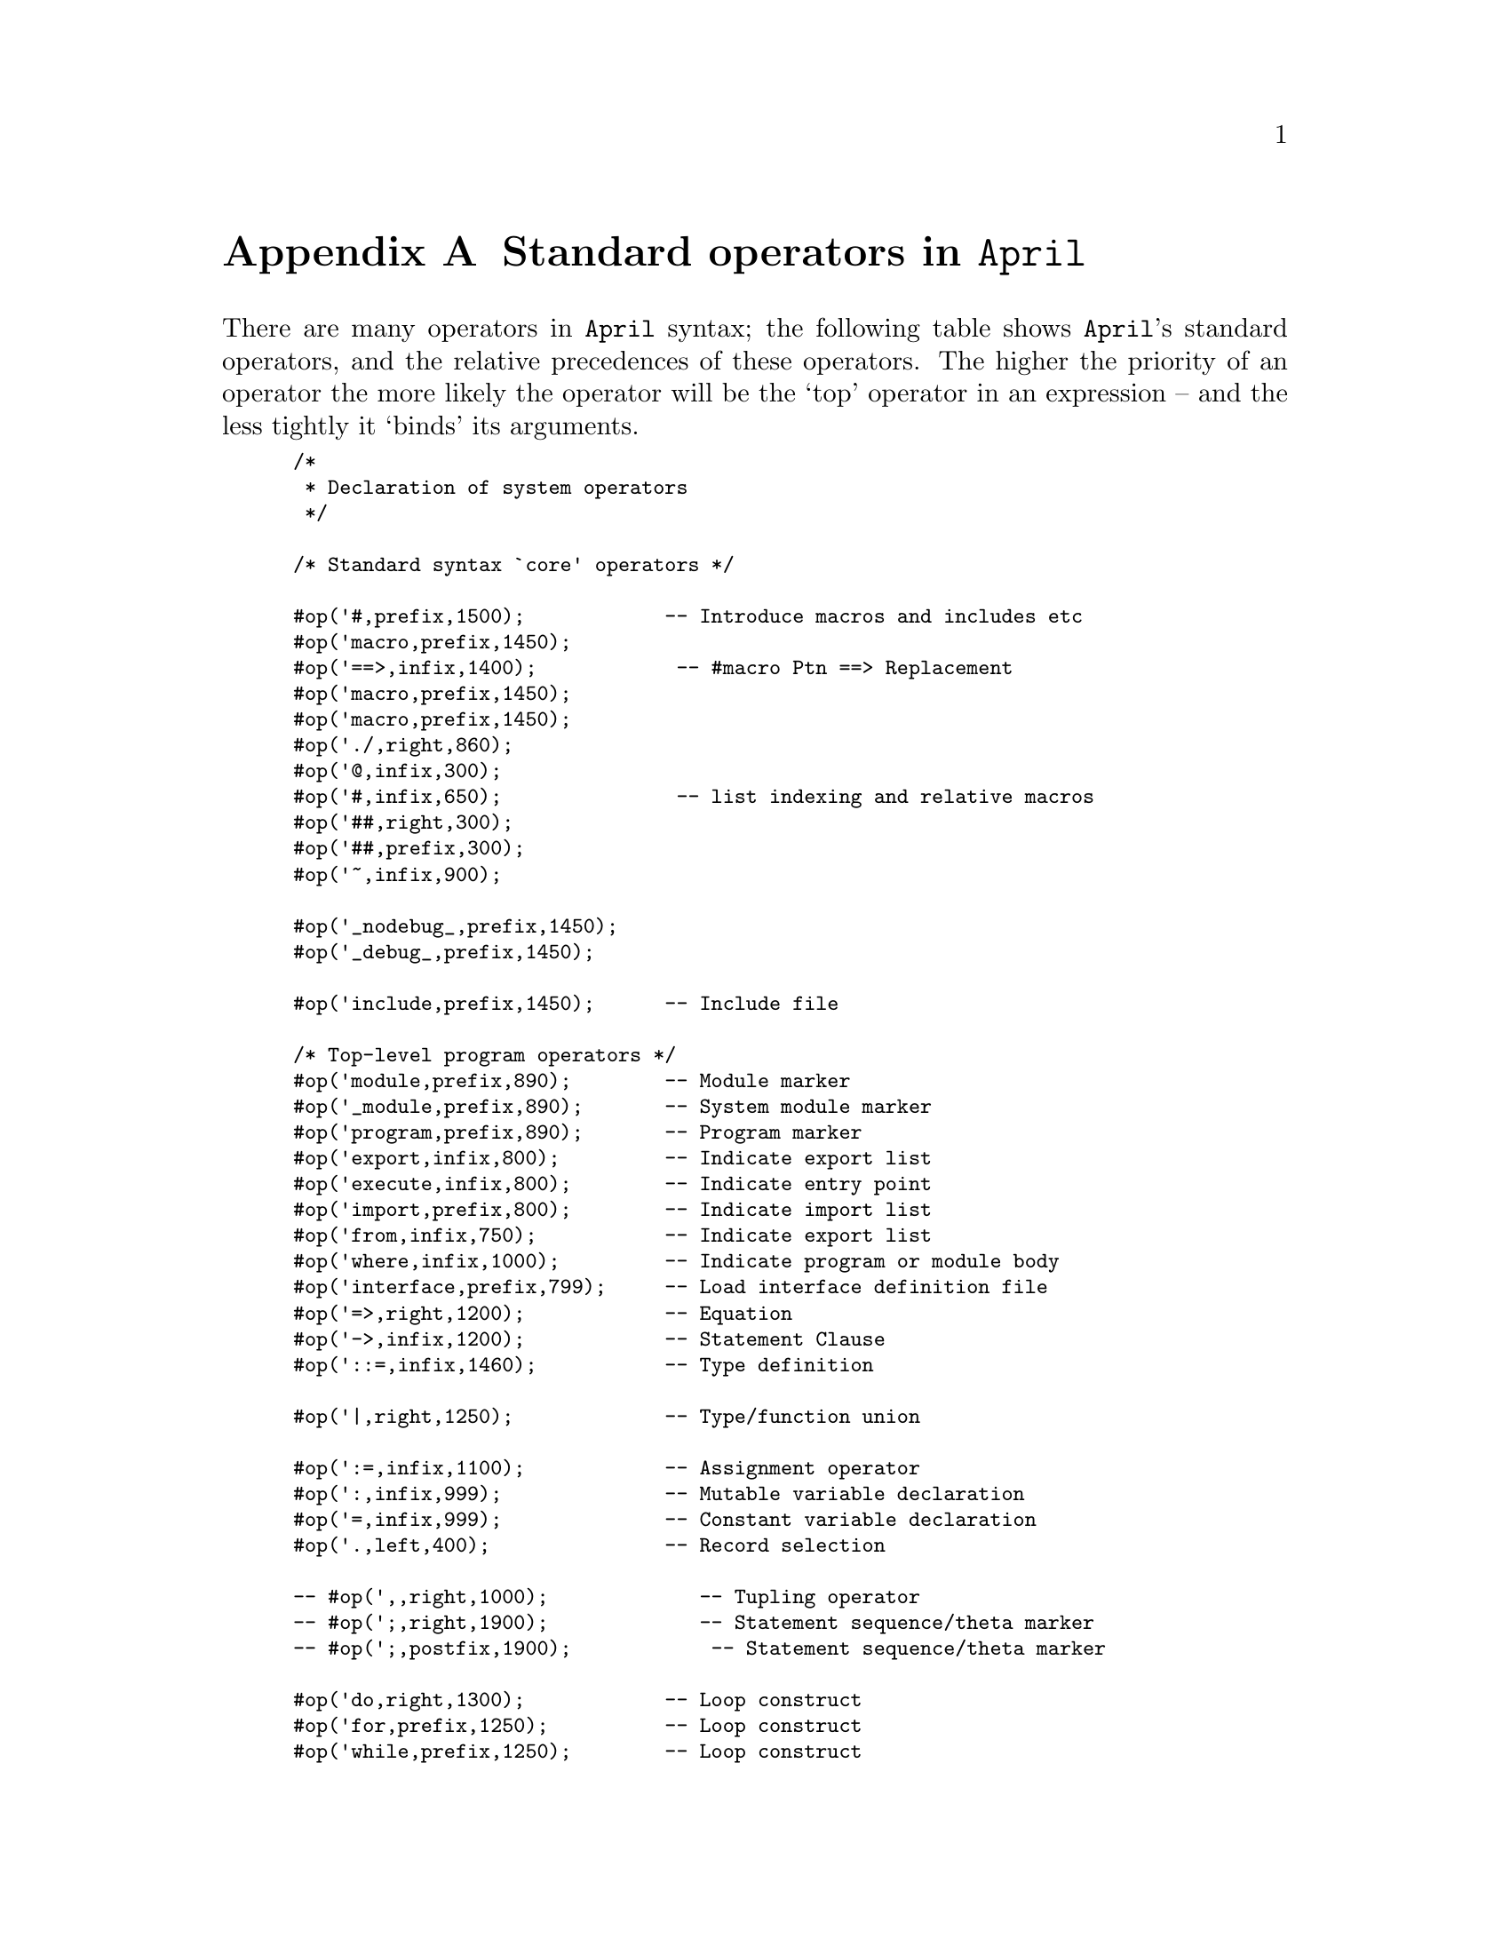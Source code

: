 @node Standard operators
@appendix Standard operators in @code{April}
@cindex Standard operators in @code{April}

@noindent
There are many operators in @code{April} syntax; the following table
shows @code{April}'s standard operators, and the relative precedences of
these operators.  The higher the priority of an operator the more likely
the operator will be the `top' operator in an expression -- and the less
tightly it `binds' its arguments.


@smallexample
/*
 * Declaration of system operators 
 */

/* Standard syntax `core' operators */

#op('#,prefix,1500);            -- Introduce macros and includes etc
#op('macro,prefix,1450);
#op('==>,infix,1400);            -- #macro Ptn ==> Replacement
#op('macro,prefix,1450);
#op('macro,prefix,1450);
#op('./,right,860);
#op('@@,infix,300);
#op('#,infix,650);               -- list indexing and relative macros
#op('##,right,300);
#op('##,prefix,300);
#op('~,infix,900);

#op('_nodebug_,prefix,1450);
#op('_debug_,prefix,1450);

#op('include,prefix,1450);      -- Include file

/* Top-level program operators */
#op('module,prefix,890);        -- Module marker 
#op('_module,prefix,890);       -- System module marker
#op('program,prefix,890);       -- Program marker 
#op('export,infix,800);         -- Indicate export list 
#op('execute,infix,800);        -- Indicate entry point
#op('import,prefix,800);        -- Indicate import list 
#op('from,infix,750);           -- Indicate export list 
#op('where,infix,1000);         -- Indicate program or module body
#op('interface,prefix,799);     -- Load interface definition file
#op('=>,right,1200);            -- Equation 
#op('->,infix,1200);            -- Statement Clause
#op('::=,infix,1460);           -- Type definition

#op('|,right,1250);             -- Type/function union

#op(':=,infix,1100);            -- Assignment operator
#op(':,infix,999);              -- Mutable variable declaration
#op('=,infix,999);              -- Constant variable declaration
#op('.,left,400);               -- Record selection

-- #op(',,right,1000);             -- Tupling operator
-- #op(';,right,1900);             -- Statement sequence/theta marker
-- #op(';,postfix,1900);            -- Statement sequence/theta marker

#op('do,right,1300);            -- Loop construct
#op('for,prefix,1250);          -- Loop construct
#op('while,prefix,1250);        -- Loop construct
#op('case,prefix,1190);         -- Case statement/expression

#op('else,right,1195);          -- Conditional statement/expression
#op('then,infix,1190);
#op('if,prefix,1150);

#op('try,prefix,1300);          -- Error handling
#op('onerror,infix,1299);
#op('exception,prefix,900);     -- Raise an error

#op(':-,infix,1140);            -- Labelled statement
#op('leave,prefix,310);         -- exit labelled statement

#op('let,prefix,500);           -- let ... in exp form
#op('valof,prefix,500);         -- valof/valis form
#op('valis,prefix,1100);
#op('collect,prefix,500);       -- collect ... elemis form
#op('setof,prefix,500);         -- setof ... elemis form
#op('elemis,prefix,1100);

#op('??,infix,510);             -- Type caste
#op('%%,infix,510);             -- Type coercion
#op('??,prefix,510);            -- Type caste to any

/* Operators for the message receive variations */
#op('receive,prefix,1300);      -- Message receive statement
#op('->>,infix,1200);           -- Receive clause
#op('repeat,prefix,1300);       -- Stream message receive
#op('until,infix,1290);
#op('alarm,prefix,1249);
#op('timeout,prefix,1010);      -- Timeout clause in message receive
#op('~~,prefix,940);
#op('~~,infix,940);

/* Operators for message send variations */
#op('>>,infix,1100);            -- Message send
#op('>>>,infix,1100);           -- Message forward
#op('!>>,postfix,1100);          -- Send to self
#op('>>*,infix,1100);           -- Multi-cast

#op('?,left,510);               -- Variable pattern
#op('?,prefix,310);             -- Variable pattern
#op('%,prefix,1);               -- Type variable
#op('::,infix,940);             -- Pattern guard
#op('!,aprefix,910);            -- Expression pattern
#op('!!,aprefix,910);           -- Global variable update

/* Process fork related operators */

#op('fork,prefix,500);
#op('spawn,prefix,900);
#op('using,infix,899);
#op('as,infix,880);
#op('error_link,infix,850);
#op('public_spawn, infix, 1100);

/* Arithmetic operators */
#op('+,left,720);               -- Addition
#op('+,prefix,300);             -- Unary plus
#op('-,left,720);               -- Subtraction
#op('-,prefix,300);             -- Unary minus
#op('*,left,700);               -- Multiplication
#op('*,postfix,700);            -- String closure
#op('/,left,700);               -- Division
#op('%,left,700);               -- Integer quotient
#op('rem,left,700);             -- Integer remainder

/* Set operation operators */
#op('\/,left,820);              -- Set union
#op('/\,left,800);              -- Set intersection
#op('<>,right,800);             -- List append
#op('\,left,820);               -- Set difference
#op('^,left,850);               -- Set projection
#op('^/,left,840);              -- Set select
#op('^\,left,840);              -- Set reject
#op('//,left,840);             -- Map a list
#op('map,left,840);            -- Synonym
#op('\\,left,840);             -- Reduce a list
#op('reduce,left,840);         -- Synonym

#op('++,right,800);             -- String concatenation

#op('.=,infix,900);             -- Pattern match predicate
#op('==,infix,900);             -- Equality predicate
#op('!=,infix,900);             -- Not equality predicate
#op('<,infix,900);              -- Inequality predicate
#op('>,infix,900);              -- Inequality predicate
#op('<=,infix,900);             -- Inequality predicate
#op('>=,infix,900);             -- Inequality predicate
#op('in,infix,900);             -- Set membership predicate
#op('.. ,infix,820);            -- Set iota
#op('step,infix,840);           -- Step increment for set iota

#op('append,left,800);          -- Synonym for <>
#op('select,left,840);          -- Synonym for ^/
#op('reject,left,840);          -- Synonym for ^\

#op('&&,right,920);             -- Conjunction
#op('and,right,920);            -- Conjunction
#op('||,right,930);             -- Disjunction
#op('or,right,930);             -- Disjunction
#op('!,aprefix,910);            -- Negation
#op('not,aprefix,910);          -- Negation

#op('secs,postfix,600);         -- Time operators
#op('mins,postfix,600); 
#op('hours,postfix,600);
#op('days,postfix,600);

/* Assignment operators */
#op('+:=,infix,1100);
#op('*:=,infix,1100);
#op('/:=,infix,1100);
#op('-:=,infix,1100);
#op('<>:=,infix,1100);
#op('^/:=,infix,1100);
#op('^\:=,infix,1100);

/* Set abstraction operators */
#op('forall,infix,910);
#op('istrue,prefix,910);
#op('bagof,prefix,500);		-- setof ... elemis form
#op('of,infix,975);		-- set abstraction operator

/* Object operators */
#op('object,prefix,990);
#op('with,infix,980);
#op('also_export,infix,880);
#op('!,infix,905);
#op('return,prefix,1100);
#op('exporting,infix,800);
#op('public,prefix,500); 
#op('visible,prefix,500); 
@end smallexample
